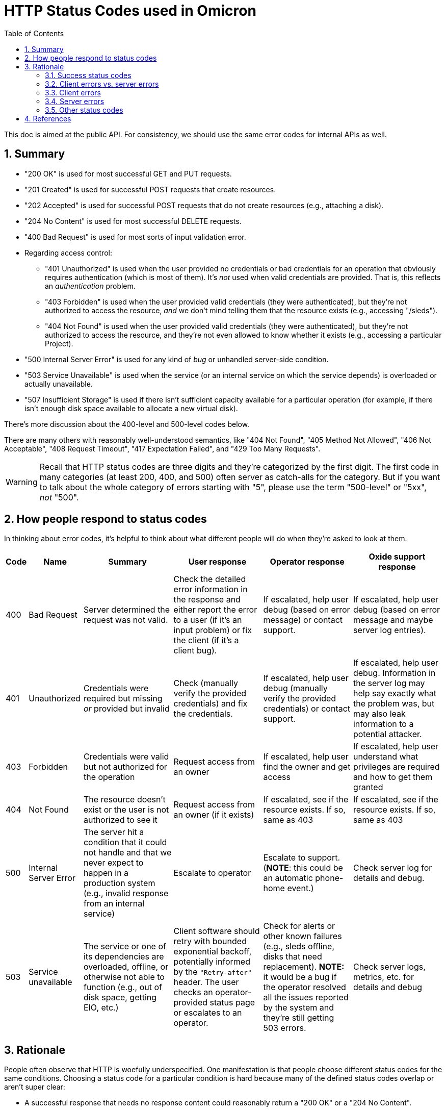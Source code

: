 :showtitle:
:numbered:
:toc: left

= HTTP Status Codes used in Omicron

This doc is aimed at the public API.  For consistency, we should use the same error codes for internal APIs as well.

== Summary

* "200 OK" is used for most successful GET and PUT requests.
* "201 Created" is used for successful POST requests that create resources.
* "202 Accepted" is used for successful POST requests that do not create resources (e.g., attaching a disk).
* "204 No Content" is used for most successful DELETE requests.
* "400 Bad Request" is used for most sorts of input validation error.
* Regarding access control:
** "401 Unauthorized" is used when the user provided no credentials or bad credentials for an operation that obviously requires authentication (which is most of them).  It's _not_ used when valid credentials are provided.  That is, this reflects an _authentication_ problem.
** "403 Forbidden" is used when the user provided valid credentials (they were authenticated), but they're not authorized to access the resource, _and_ we don't mind telling them that the resource exists (e.g., accessing "/sleds").
** "404 Not Found" is used when the user provided valid credentials (they were authenticated), but they're not authorized to access the resource, and they're not even allowed to know whether it exists (e.g., accessing a particular Project).
* "500 Internal Server Error" is used for any kind of _bug_ or unhandled server-side condition.
* "503 Service Unavailable" is used when the service (or an internal service on which the service depends) is overloaded or actually unavailable.
* "507 Insufficient Storage" is used if there isn't sufficient capacity available for a particular operation (for example, if there isn't enough disk space available to allocate a new virtual disk).

There's more discussion about the 400-level and 500-level codes below.

There are many others with reasonably well-understood semantics, like "404 Not Found", "405 Method Not Allowed", "406 Not Acceptable", "408 Request Timeout", "417 Expectation Failed", and "429 Too Many Requests".

WARNING: Recall that HTTP status codes are three digits and they're categorized by the first digit.  The first code in many categories (at least 200, 400, and 500) often server as catch-alls for the category.  But if you want to talk about the whole category of errors starting with "5", please use the term "500-level" or "5xx", _not_ "500".

== How people respond to status codes

In thinking about error codes, it's helpful to think about what different people will do when they're asked to look at them.

[%header,cols="1,3,5,5,5,5"]
|===

|Code
|Name
|Summary
|User response
|Operator response
|Oxide support response

|400
|Bad Request
|Server determined the request was not valid.
|Check the detailed error information in the response and either report the error to a user (if it's an input problem) or fix the client (if it's a client bug).
|If escalated, help user debug (based on error message) or contact support.
|If escalated, help user debug (based on error message and maybe server log entries).

|401
|Unauthorized
|Credentials were required but missing _or_ provided but invalid
|Check (manually verify the provided credentials) and fix the credentials.
|If escalated, help user debug (manually verify the provided credentials) or contact support.
|If escalated, help user debug.  Information in the server log may help say exactly what the problem was, but may also leak information to a potential attacker.

|403
|Forbidden
|Credentials were valid but not authorized for the operation
|Request access from an owner
|If escalated, help user find the owner and get access
|If escalated, help user understand what privileges are required and how to get them granted

|404
|Not Found
|The resource doesn't exist or the user is not authorized to see it
|Request access from an owner (if it exists)
|If escalated, see if the resource exists.  If so, same as 403
|If escalated, see if the resource exists.  If so, same as 403

|500
|Internal Server Error
|The server hit a condition that it could not handle and that we never expect to happen in a production system (e.g., invalid response from an internal service)
|Escalate to operator
|Escalate to support.  (**NOTE**: this could be an automatic phone-home event.)
|Check server log for details and debug.

|503
|Service unavailable
|The service or one of its dependencies are overloaded, offline, or otherwise not able to function (e.g., out of disk space, getting EIO, etc.)
|Client software should retry with bounded exponential backoff, potentially informed by the `"Retry-after"` header.  The user checks an operator-provided status page or escalates to an operator.
|Check for alerts or other known failures (e.g., sleds offline, disks that need replacement).  **NOTE:** it would be a bug if the operator resolved all the issues reported by the system and they're still getting 503 errors.
|Check server logs, metrics, etc. for details and debug

|===

== Rationale

People often observe that HTTP is woefully underspecified.  One manifestation is that people choose different status codes for the same conditions.  Choosing a status code for a particular condition is hard because many of the defined status codes overlap or aren't super clear:

* A successful response that needs no response content could reasonably return a "200 OK" or a "204 No Content".
* A request that successfully creates a resource could reasonably return "200 OK" or "201 Created".
* If a request is unauthorized, both "403 Forbidden" or "404 Not Found" could apply, depending on whether the server's willing to tell the client that the resource exists and they just don't have access to it vs. act like it doesn't exist because the client doesn't have permissions to know that it exists.
* If a request has no credentials, a "401 Unauthorized" or "403 Forbidden" might both seem to apply.  The spec is not super clear on this.

To make things more confusing: some codes are badly named (e.g., "401 Unauthorized" reflects a problem with the _authentication credentials_).  And there's not even a complete list of codes to begin with: many commonly-used status codes come not from one of the main HTTP specs but some other related spec (like WebDAV).

Clients are expected to treat any unrecognized code as the corresponding "x00" code, which makes those a catch-all that's often a reasonable choice.

**While the choice of HTTP status code for a particular condition can be arbitrary, that's not the same as saying it doesn't matter!**  A consistent and thoughtful set of choices can make an HTTP-based service significantly easier for both users and the people operating the service.

When we choose what status code to use for a condition, we should consider:

* what the spec says (which is often insufficient for the reasons mentioned above)
* what users are likely to expect (for better or worse, other popular APIs and StackOverflow threads are useful data points here)
* whether a particular status code (or distinction between codes) conveys useful information to anybody.  See <<_how_people_respond_to_status_codes>> above.

The rest of this section describes the non-obvious choices we've made about status codes.

=== Success status codes

==== "200 OK" vs. "204 No Content"

If an endpoint may ever return content, we use "200 OK" always (even if the response body is zero bytes sometimes).  This is simpler on both the server and client sides.

Some sources suggest using "204 No Content" for PUT endpoints, which is a reasonable choice.  We strongly prefer that endpoints return "200 OK" with the new representation because it's more useful.

==== "202 Accepted"

"202 Accepted" is a useful status to indicate that an operation is asynchronous, and it would provide a convenient way for us to provide a saga id.  See https://github.com/oxidecomputer/rfd/tree/master/rfd/0004#asynchronous-operations[RFD 4's note about asynchronous operations].

Applying that is not always that clear.  When we create an Instance, we could model this in two ways:

* the Instance is created immediately ("201 Created") in a transient state (`"state": "creating"`) that will change asynchronously to something else (`"state": "running"`)
* the request to create the instance has been received and we're working on it ("202 Accepted"), but the resource won't show up until the Instance is running

We opt for the first approach in most cases because then you can then fetch the Instance again and see its state, etc.

In cases where the request does not create a new resource (e.g., "detach a disk"), we use "202 Accepted".

=== Client errors vs. server errors

When it comes to errors, **the most important distinction is between 400-level and 500-level status codes**.  https://httpwg.org/specs/rfc7231.html#status.codes[RFC 7231] summarizes the distinction:

* 400-level codes (often called "client errors") mean "the request contains bad syntax or cannot be fulfilled".
* 500-level codes (often called "server errors") mean "the server failed to fulfill an apparently valid request".

Critically, a 500-level response means the problem is _completely outside the client's control_.  Common reasons include that an internal dependency is offline or overloaded or the server just hit a bug.  There's nothing the client can do except maybe retry, and even that isn't always appropriate.

400-level codes don't necessarily represent a problem, mistake, or bug.  A client might attempt a conditional GET and get back a 400-level error saying the preconditions weren't true.  That might be totally expected on the client side under normal conditions.

=== Client errors

We use "400 Bad Request" for most types of invalid input.  This is pretty arbitrary.  Other popular choices include "409 Conflict" and "422 Unprocessible entity".  The spec for "409" really only seems to apply when the requested change conflicts with the underlying state, which is some kinds of invalid input (e.g., booting an Instance that's currently running) but not all.  422 comes from WebDAV and is not even mentioned in RFC 7231.

=== Server errors

Some clients erroneously treat all 500-level errors the same and retry them.  But it's useful to distinguish them:

"500 Internal Server Error" basically means that the server hit a _bug_.  Retrying is not likely to be useful.  If an operator sees this, they should probably call support.  We might automatically open a support case when we see this.

"503 Service Unavailable" means the server is _currently_ unable to handle the request -- usually this means something is overloaded or a dependency is not working.  Retrying _is_ likely a good idea.  On the operator side: the system should be providing the operator with information about known problems that might cause this, like sleds that are offline or disks that need to be replaced.  If the operator has resolved all the issues being reported them and they still see 503s, that's a bug!

=== Other status codes

There are also https://httpwg.org/specs/rfc7231.html#status.1xx[100-level] and https://httpwg.org/specs/rfc7231.html#status.3xx[300-level] status codes, whose uses are more standardized and well-understood. If we use these status codes, we should stick to the standard patterns.

== References

https://httpwg.org/specs/rfc7231.html#status.codes[RFC 7231] is the most current, relevant standard on HTTP/1.1 status codes.  It links to several others to cover some codes (like RFC 7235 to cover "401 Unauthorized").

https://developer.mozilla.org/en-US/docs/Web/HTTP/Status[MDN provides a good summary of HTTP Status Codes].

https://www.loggly.com/blog/http-status-code-diagram/[Loggy has a gigantic flowchart], but it's less useful than it seems because the various conditions are often handled at different layers of the stack, and sometimes in a different order.  Concretely, Nexus, Dropshot, and Hyper share responsibilities for the various conditions here, but we usually only ever need to think about the Nexus-level ones and occasionally the Dropshot-level ones.
